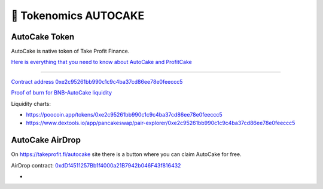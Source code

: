 ************************
🥮 Tokenomics AUTOCAKE
************************

.. image:: /images/autocake.png
  :width: 240
  :align: center
  :alt: Tokenomics

AutoCake Token
==========================================================
AutoCake is native token of Take Profit Finance.

`Here is everything that you need to know about AutoCake and ProfitCake <https://takeprofit.medium.com/profitcake-is-the-new-autocake-61304e4dad53>`_

==========================================================

`Contract address 0xe2c95261bb990c1c9c4ba37cd86ee78e0feeccc5 <https://bscscan.com/address/0xe2c95261bb990c1c9c4ba37cd86ee78e0feeccc5>`_

`Proof of burn for BNB-AutoCake liquidity <https://bscscan.com/tx/0xc0563d68f24b0f11cfadc6506aaf75d2623f23d570f5a894f9e85339989f3a49>`_

Liquidity charts:

- https://poocoin.app/tokens/0xe2c95261bb990c1c9c4ba37cd86ee78e0feeccc5
- https://www.dextools.io/app/pancakeswap/pair-explorer/0xe2c95261bb990c1c9c4ba37cd86ee78e0feeccc5

AutoCake AirDrop
==========================================================
On `https://takeprofit.fi/autocake <https://takeprofit.fi/autocake>`_ site there is a button where you can claim AutoCake for free.

AirDrop contract: `0xdDf4511257Bb1f4000a21B7942b046F43f816432 <https://bscscan.com/address/0xdDf4511257Bb1f4000a21B7942b046F43f816432>`_

-